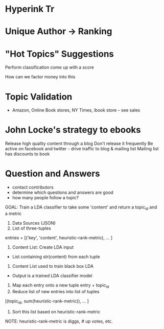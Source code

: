 * Hyperink Tr


* Unique Author -> Ranking


* "Hot Topics" Suggestions


Perform classification come up with a score

How can we factor money into this

* Topic Validation
- Amazon, Online Book stores, NY Times, ibook store -- see sales 



* John Locke's strategy to ebooks
Release high quality content through a blog
Don't release it frequently
Be active on facebook and twitter - drive traffic to blog & mailing list
Mailing list has discounts to book


* Question and Answers
- contact contributors
- determine which questions and answers are good
- how many people follow a topic?

GOAL: Train a LDA classifier to take some 'content' and return a
topic_id and a metric

1. Data Sources (JSON)
2. List of three-tuples
entries = [('key', 'content', heuristic-rank-metric), ... ]
3. Content List: Create LDA input
- List containing str(content) from each tuple
4. Content List used to train black box LDA
- Output is a trained LDA classifier model
5. Map each entry onto a new tuple entry + topic_id
6. Reduce list of new entries into list of tuples
[(topic_id, sum(heuristic-rank-metric)), ... ]
7. Sort this list based on heuristic-rank-metric



NOTE: heuristic-rank-metric is diggs, # up votes, etc.

